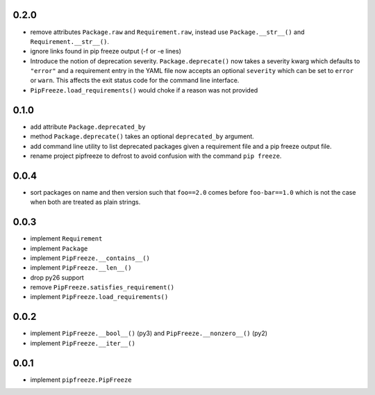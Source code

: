 0.2.0
=====

* remove attributes ``Package.raw`` and ``Requirement.raw``, instead use
  ``Package.__str__()`` and ``Requirement.__str__()``.
* ignore links found in pip freeze output (-f or -e lines)
* Introduce the notion of deprecation severity. ``Package.deprecate()`` now
  takes a severity kwarg which defaults to ``"error"`` and a requirement entry
  in the YAML file now accepts an optional ``severity`` which can be set to
  ``error`` or ``warn``. This affects the exit status code for the command line
  interface.
* ``PipFreeze.load_requirements()`` would choke if a reason was not provided

0.1.0
=====

* add attribute ``Package.deprecated_by``
* method ``Package.deprecate()`` takes an optional ``deprecated_by`` argument.
* add command line utility to list deprecated packages given a requirement file
  and a pip freeze output file.
* rename project pipfreeze to defrost to avoid confusion with the command
  ``pip freeze``.

0.0.4
=====

* sort packages on name and then version such that ``foo==2.0`` comes before
  ``foo-bar==1.0`` which is not the case when both are treated as plain
  strings.

0.0.3
=====

* implement ``Requirement``
* implement ``Package``
* implement ``PipFreeze.__contains__()``
* implement ``PipFreeze.__len__()``
* drop py26 support
* remove ``PipFreeze.satisfies_requirement()``
* implement ``PipFreeze.load_requirements()``

0.0.2
=====

* implement ``PipFreeze.__bool__()`` (py3) and ``PipFreeze.__nonzero__()`` (py2)
* implement ``PipFreeze.__iter__()``

0.0.1
=====

* implement ``pipfreeze.PipFreeze``
